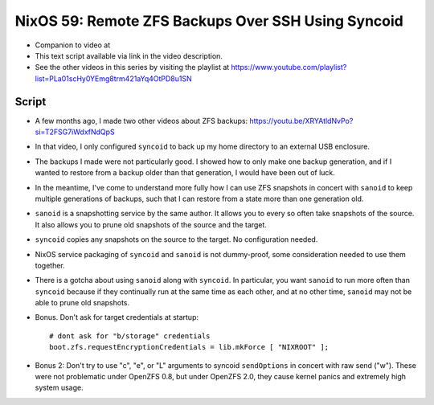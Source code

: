 =====================================================
 NixOS 59: Remote ZFS Backups Over SSH Using Syncoid
=====================================================

- Companion to video at

- This text script available via link in the video description.

- See the other videos in this series by visiting the playlist at
  https://www.youtube.com/playlist?list=PLa01scHy0YEmg8trm421aYq4OtPD8u1SN

Script
------

- A few months ago, I made two other videos about ZFS backups:
  https://youtu.be/XRYAtldNvPo?si=T2FSG7iWdxfNdQpS

- In that video, I only configured ``syncoid`` to back up my home directory to
  an external USB enclosure.

- The backups I made were not particularly good.  I showed how to only make one
  backup generation, and if I wanted to restore from a backup older than that
  generation, I would have been out of luck.

- In the meantime, I've come to understand more fully how I can use ZFS
  snapshots in concert with ``sanoid`` to keep multiple generations of backups,
  such that I can restore from a state more than one generation old.

- ``sanoid`` is a snapshotting service by the same author.  It allows you to
  every so often take snapshots of the source.  It also allows you to prune old
  snapshots of the source and the target.

- ``syncoid`` copies any snapshots on the source to the target.  No
  configuration needed.

- NixOS service packaging of ``syncoid`` and ``sanoid`` is not dummy-proof,
  some consideration needed to use them together.

- There is a gotcha about using ``sanoid`` along with ``syncoid``.  In
  particular, you want ``sanoid`` to run more often than ``syncoid`` because if
  they continually run at the same time as each other, and at no other time,
  ``sanoid`` may not be able to prune old snapshots.

- Bonus.  Don't ask for target credentials at startup::

    # dont ask for "b/storage" credentials
    boot.zfs.requestEncryptionCredentials = lib.mkForce [ "NIXROOT" ];
    
- Bonus 2: Don't try to use "c", "e", or "L" arguments to syncoid
  ``sendOptions`` in concert with raw send ("w").  These were not problematic
  under OpenZFS 0.8, but under OpenZFS 2.0, they cause kernel panics and
  extremely high system usage.
